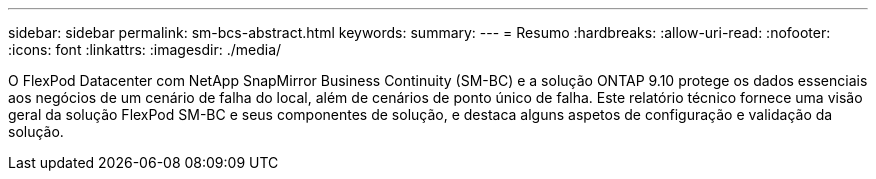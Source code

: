 ---
sidebar: sidebar 
permalink: sm-bcs-abstract.html 
keywords:  
summary:  
---
= Resumo
:hardbreaks:
:allow-uri-read: 
:nofooter: 
:icons: font
:linkattrs: 
:imagesdir: ./media/


[role="lead"]
O FlexPod Datacenter com NetApp SnapMirror Business Continuity (SM-BC) e a solução ONTAP 9.10 protege os dados essenciais aos negócios de um cenário de falha do local, além de cenários de ponto único de falha. Este relatório técnico fornece uma visão geral da solução FlexPod SM-BC e seus componentes de solução, e destaca alguns aspetos de configuração e validação da solução.
